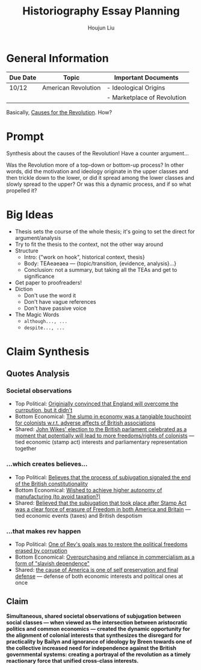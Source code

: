 :PROPERTIES:
:ID:       03B0CA1E-7C86-4A05-BDE8-14B7ECA9B015
:END:
#+title: Historiography Essay Planning
#+author: Houjun Liu


* General Information
  | Due Date | Topic               | Important Documents         |
  |----------+---------------------+-----------------------------|
  | 10/12    | American Revolution | - Ideological Origins       |
  |          |                     | - Marketplace of Revolution |

Basically, [[id:E10B5E4B-B7B1-4B51-9497-A2558A9CE11E][Causes for the Revolution]]. How? 

* Prompt
Synthesis about the causes of the Revolution! Have a counter argument...

Was the Revolution more of a top-down or bottom-up process? In other words, did the motivation and ideology originate in the upper classes and then trickle down to the lower, or did it spread among the lower classes and slowly spread to the upper? Or was this a dynamic process, and if so what propelled it?

* Big Ideas
- Thesis sets the course of the whole thesis; it's going to set the direct for argument/analysis
- Try to fit the thesis to the context, not the other way around
- Structure
  - Intro: {"work on hook", historical context, thesis}
  - Body: TEAeaeaea --- {topic/transition, {evidence, analysis}...}
  - Conclusion: not a summary, but taking all the TEAs and get to significance
- Get paper to proofreaders!
- Diction
  - Don't use the word it
  - Don't have vague references
  - Don't have passive voice
- The Magic Words
  - =although..., ...=
  - =despite..., ...=

* Claim Synthesis

** Quotes Analysis

*** Societal observations
- Top Political: [[id:6CF85737-8207-4685-A1B3-96DC9009972D][Originially convinced that England will overcome the currpution, but it didn't]]
- Bottom Economical: [[id:C8245B16-8246-48DD-8F5F-F084CA158B3A][The slump in economy was a tangiable touchpoint for colonists w.r.t. adverse affects of British associations]]
- Shared: [[id:2534153A-941E-4FD9-A1B1-EAA8740FDC4B][John Wikes' election to the British parlament celebrated as a moment that potentially will lead to more freedoms/rights of colonists]] --- tied economic (stamp act) interests and parliamentary representation together

*** ...which creates believes...
- Top Political: [[id:817B14FC-37F0-4C01-ACBD-3F5872E64CA4][Believes that the process of subjugation signaled the end of the British constitutionality]]
- Bottom Economical: [[id:0B379980-05CD-4F21-8004-310973BB5874][Wished to achieve higher autonomy of manufacturing (to avoid taxation?)]]
- Shared: [[id:E980DA50-46A2-457C-AC2E-C429C242097F][Believed that the subjugation that took place after Stamp Act was a clear force of erasure of Freedom in both America and Britain]] --- tied economic events (taxes) and British despotism

*** ...that makes rev happen
- Top Political: [[id:738E99F2-5350-473A-8342-3C564084D209][One of Rev's goals was to restore the political freedoms erased by corruption]]
- Bottom Economical: [[id:9E33E762-EDEB-444C-B96E-032DD06C469A][Overpurchasing and reliance in commercialism as a form of "slavish dependence"]]
- Shared: [[id:99DAE177-7C8C-4E19-B2A2-3D094838E44F][the cause of America is one of self preservation and final defense]] --- defense of both economic interests and political ones at once   

** Claim
**Simultaneous, shared societal observations of subjugation between social classes --- when viewed as the intersection between aristocratic politics and common economics --- created the dynamic opportunity for the alignment of colonial interests that synthesizes the disregard for practicality by Bailyn and ignorance of ideology by Breen towards one of the collective increased need for independence against the British governmental systems: creating a portrayal of the revolution as a timely reactionary force that unified cross-class interests.**
